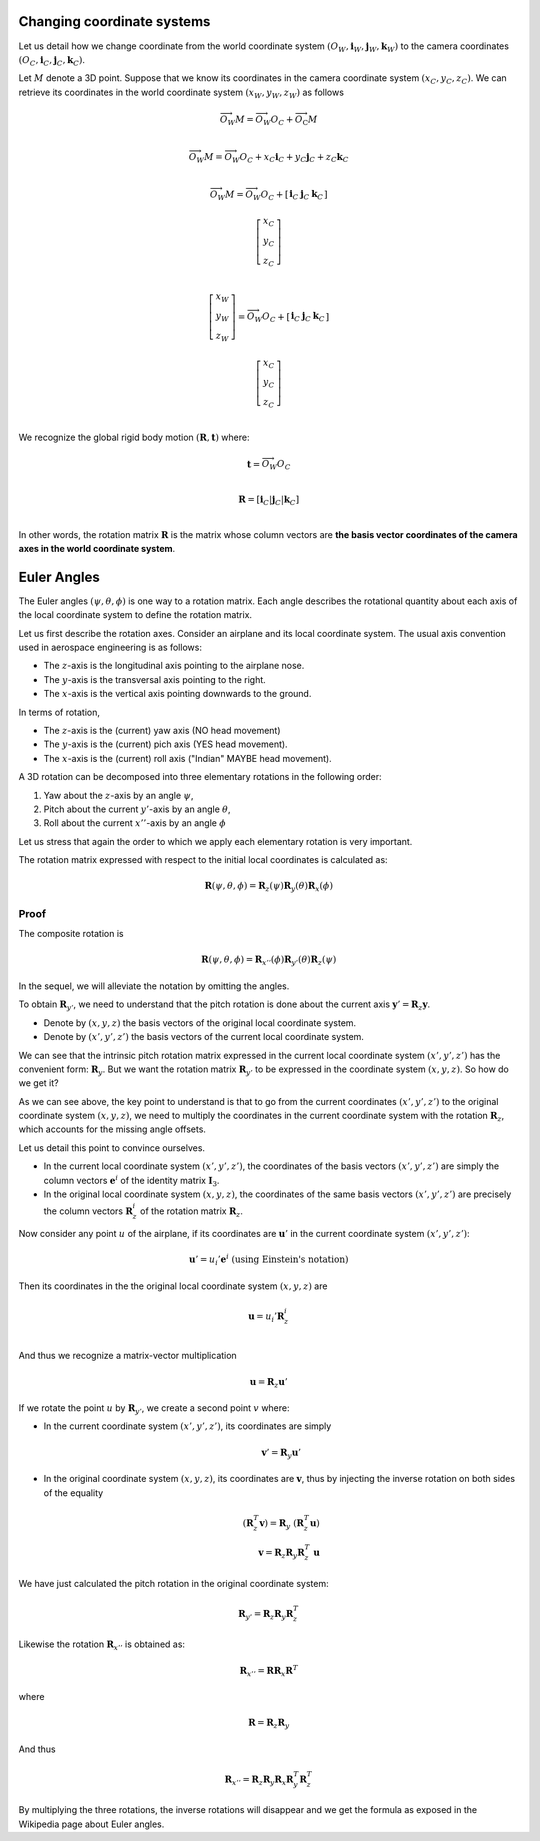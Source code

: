 Changing coordinate systems
===========================

Let us detail how we change coordinate from the world coordinate system
:math:`(O_W, \mathbf{i}_W, \mathbf{j}_W,\mathbf{k}_W)` to the
camera coordinates :math:`(O_C, \mathbf{i}_C, \mathbf{j}_C,\mathbf{k}_C)`.

Let :math:`M` denote a 3D point. Suppose that we know its coordinates in the
camera coordinate system :math:`(x_C, y_C, z_C)`. We can retrieve its
coordinates in the world coordinate system :math:`(x_W, y_W, z_W)` as follows

.. math::

   \overrightarrow{O_W M} = \overrightarrow{O_W O_C} + \overrightarrow{O_\textrm{C}M} \\

   \overrightarrow{O_W M} = \overrightarrow{O_W O_C} + x_C \mathbf{i}_C + y_C \mathbf{j}_C + z_C \mathbf{k}_C\\

   \overrightarrow{O_W M} = \overrightarrow{O_W O_C} +
     \left[ \begin{array}{c|c|c}
     \mathbf{i}_C & \mathbf{j}_C & \mathbf{k}_C
     \end{array} \right]

     \left[ \begin{array}{c} x_C \\ y_C \\ z_C \end{array} \right] \\

   \left[ \begin{array}{c} x_W \\ y_W \\ z_W \end{array} \right] =
   \overrightarrow{O_W O_C} +
     \left[ \begin{array}{c|c|c}
     \mathbf{i}_C & \mathbf{j}_C & \mathbf{k}_C
     \end{array} \right]

     \left[ \begin{array}{c} x_C \\ y_C \\ z_C \end{array} \right] \\

We recognize the global rigid body motion :math:`(\mathbf{R}, \mathbf{t})`
where:

.. math::
   \mathbf{t} = \overrightarrow{O_W O_C} \\

   \mathbf{R} = \left[ \mathbf{i}_C | \mathbf{j}_C | \mathbf{k}_C \right] \\

In other words, the rotation matrix :math:`\mathbf{R}` is the matrix whose column vectors are
**the basis vector coordinates of the camera axes in the world coordinate
system**.


Euler Angles
============

The Euler angles :math:`(\psi, \theta, \phi)` is one way to a rotation matrix.
Each angle describes the rotational quantity about each axis of the local
coordinate system to define the rotation matrix.

Let us first describe the rotation axes. Consider an airplane and its local
coordinate system. The usual axis convention used in aerospace engineering is as
follows:

- The :math:`z`-axis is the longitudinal axis pointing to the airplane
  nose.
- The :math:`y`-axis is the transversal axis pointing to the right.
- The :math:`x`-axis is the vertical axis pointing downwards to the
  ground.

In terms of rotation,

- The :math:`z`-axis is the (current) yaw axis (NO head movement)
- The :math:`y`-axis is the (current) pich axis (YES head movement).
- The :math:`x`-axis is the (current) roll axis ("Indian" MAYBE head movement).

A 3D rotation can be decomposed into three elementary rotations in the following
order:

1. Yaw about the :math:`z`-axis by an angle :math:`\psi`,
2. Pitch about the current :math:`y'`-axis by an angle :math:`\theta`,
3. Roll about the current :math:`x''`-axis by an angle :math:`\phi`

Let us stress that again the order to which we apply each elementary rotation is
very important.

The rotation matrix expressed with respect to the initial local coordinates is
calculated as:

.. math::

   \mathbf{R} (\psi, \theta, \phi) = \mathbf{R}_z (\psi)
                                     \mathbf{R}_y (\theta)
                                     \mathbf{R}_x (\phi)

Proof
-----

The composite rotation is

.. math::

   \mathbf{\mathbf{R}} (\psi, \theta, \phi) = \mathbf{R}_{x''} (\phi)
                                              \mathbf{R}_{y'} (\theta)
                                              \mathbf{R}_{z} (\psi)

In the sequel, we will alleviate the notation by omitting the angles.

To obtain :math:`\mathbf{R}_{y'}`, we need to understand that the pitch rotation
is done about the current axis :math:`\mathbf{y}' = \mathbf{R}_z \mathbf{y}`.

- Denote by :math:`(x, y, z)` the basis vectors of the original local coordinate
  system.
- Denote by :math:`(x', y', z')` the basis vectors of the current local
  coordinate system.

We can see that the intrinsic pitch rotation matrix expressed in the current
local coordinate system :math:`(x', y', z')` has the convenient form:
:math:`\mathbf{R}_y`. But we want the rotation matrix :math:`\mathbf{R}_{y'}` to
be expressed in the coordinate system :math:`(x, y, z)`. So how do we get it?

As we can see above, the key point to understand is that to go from the current
coordinates :math:`(x', y', z')` to the original coordinate system :math:`(x, y,
z)`, we need to multiply the coordinates in the current coordinate system with
the rotation :math:`\mathbf{R}_z`, which accounts for the missing angle offsets.

Let us detail this point to convince ourselves.

- In the current local coordinate system :math:`(x', y', z')`, the coordinates
  of the basis vectors :math:`(x', y', z')` are simply the column vectors
  :math:`\mathbf{e}^i` of the identity matrix :math:`\mathbf{I}_3`.
- In the original local coordinate system :math:`(x, y, z)`, the coordinates of
  the same basis vectors :math:`(x', y', z')` are precisely the column vectors
  :math:`\mathbf{R}_z^i` of the rotation matrix :math:`\mathbf{R}_z`.

Now consider any point :math:`u` of the airplane, if its
coordinates are :math:`\mathbf{u}'` in the current coordinate system :math:`(x',
y', z')`:

.. math::

   \mathbf{u}' = u_i' \mathbf{e}^i \ \text{(using Einstein's notation)}

Then its coordinates in the the original local coordinate system :math:`(x, y,
z)` are

.. math::

   \mathbf{u} = u_i' \mathbf{R}_z^i \\

And thus we recognize a matrix-vector multiplication

.. math::

   \mathbf{u} = \mathbf{R}_z \mathbf{u}'

If we rotate the point :math:`u` by :math:`\mathbf{R}_{y'}`, we create a second
point :math:`v` where:

- In the current coordinate system :math:`(x', y', z')`, its coordinates are
  simply

  .. math::

     \mathbf{v}' = \mathbf{R}_y \mathbf{u}'

- In the original coordinate system :math:`(x, y, z)`, its coordinates are
  :math:`\mathbf{v}`, thus by injecting the inverse rotation on both sides of
  the equality

  .. math::
    (\mathbf{R}_z^T \mathbf{v}) = \mathbf{R}_y\ (\mathbf{R}_z^T \mathbf{u})  \\
    \mathbf{v} = \mathbf{R}_z \mathbf{R}_y \mathbf{R}_z^T\ \mathbf{u}

We have just calculated the pitch rotation in the original coordinate system:

.. math::

   \mathbf{R}_{y'} = \mathbf{R}_{z}
                     \mathbf{R}_{y}
                     \mathbf{R}_{z}^T

Likewise the rotation :math:`\mathbf{R}_{x''}` is obtained as:

.. math::

   \mathbf{R}_{x''} = \mathbf{R} \mathbf{R}_{x} \mathbf{R}^T

where

.. math::

   \mathbf{R} = \mathbf{R}_z \mathbf{R}_{y}

And thus

.. math::

   \mathbf{R}_{x''} = \mathbf{R}_z \mathbf{R}_y \mathbf{R}_{x} \mathbf{R}_y^T \mathbf{R}_z^T


By multiplying the three rotations, the inverse rotations will disappear and we get
the formula as exposed in the Wikipedia page about Euler angles.

